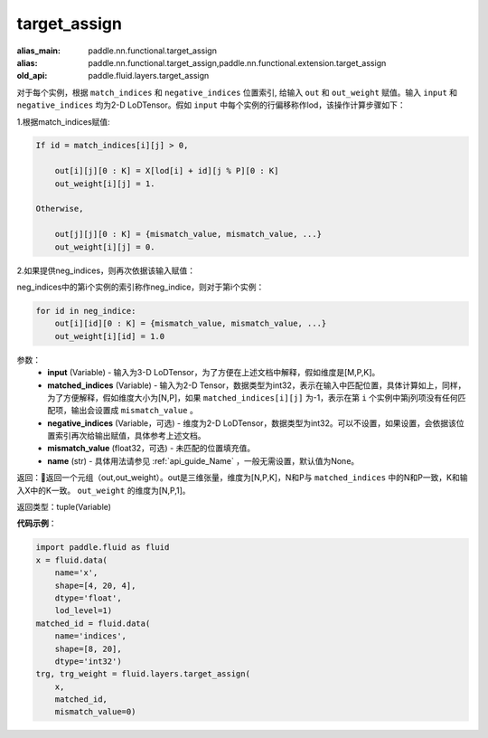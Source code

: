 .. _cn_api_fluid_layers_target_assign:

target_assign
-------------------------------

.. py:function:: paddle.fluid.layers.target_assign(input, matched_indices, negative_indices=None, mismatch_value=None, name=None)

:alias_main: paddle.nn.functional.target_assign
:alias: paddle.nn.functional.target_assign,paddle.nn.functional.extension.target_assign
:old_api: paddle.fluid.layers.target_assign






对于每个实例，根据 ``match_indices`` 和 ``negative_indices`` 位置索引, 给输入 ``out`` 和 ``out_weight`` 赋值。输入 ``input`` 和 ``negative_indices`` 均为2-D LoDTensor。假如 ``input`` 中每个实例的行偏移称作lod，该操作计算步骤如下：

1.根据match_indices赋值:

.. code-block:: text

    If id = match_indices[i][j] > 0,

        out[i][j][0 : K] = X[lod[i] + id][j % P][0 : K]
        out_weight[i][j] = 1.

    Otherwise,

        out[j][j][0 : K] = {mismatch_value, mismatch_value, ...}
        out_weight[i][j] = 0.

2.如果提供neg_indices，则再次依据该输入赋值：

neg_indices中的第i个实例的索引称作neg_indice，则对于第i个实例：

.. code-block:: text

    for id in neg_indice:
        out[i][id][0 : K] = {mismatch_value, mismatch_value, ...}
        out_weight[i][id] = 1.0

参数：
    - **input** (Variable) - 输入为3-D LoDTensor，为了方便在上述文档中解释，假如维度是[M,P,K]。
    - **matched_indices** (Variable) - 输入为2-D Tensor，数据类型为int32，表示在输入中匹配位置，具体计算如上，同样，为了方便解释，假如维度大小为[N,P]，如果 ``matched_indices[i][j]`` 为-1，表示在第 ``i`` 个实例中第j列项没有任何匹配项，输出会设置成 ``mismatch_value`` 。
    - **negative_indices** (Variable，可选) - 维度为2-D LoDTensor，数据类型为int32。可以不设置，如果设置，会依据该位置索引再次给输出赋值，具体参考上述文档。
    - **mismatch_value** (float32，可选) - 未匹配的位置填充值。
    - **name** (str) - 具体用法请参见 :ref:`api_guide_Name` ，一般无需设置，默认值为None。

返回：返回一个元组（out,out_weight）。out是三维张量，维度为[N,P,K]，N和P与 ``matched_indices`` 中的N和P一致，K和输入X中的K一致。 ``out_weight`` 的维度为[N,P,1]。

返回类型：tuple(Variable)

**代码示例**：

.. code-block:: python

        import paddle.fluid as fluid
        x = fluid.data(
            name='x',
            shape=[4, 20, 4],
            dtype='float',
            lod_level=1)
        matched_id = fluid.data(
            name='indices',
            shape=[8, 20],
            dtype='int32')
        trg, trg_weight = fluid.layers.target_assign(
            x,
            matched_id,
            mismatch_value=0)






